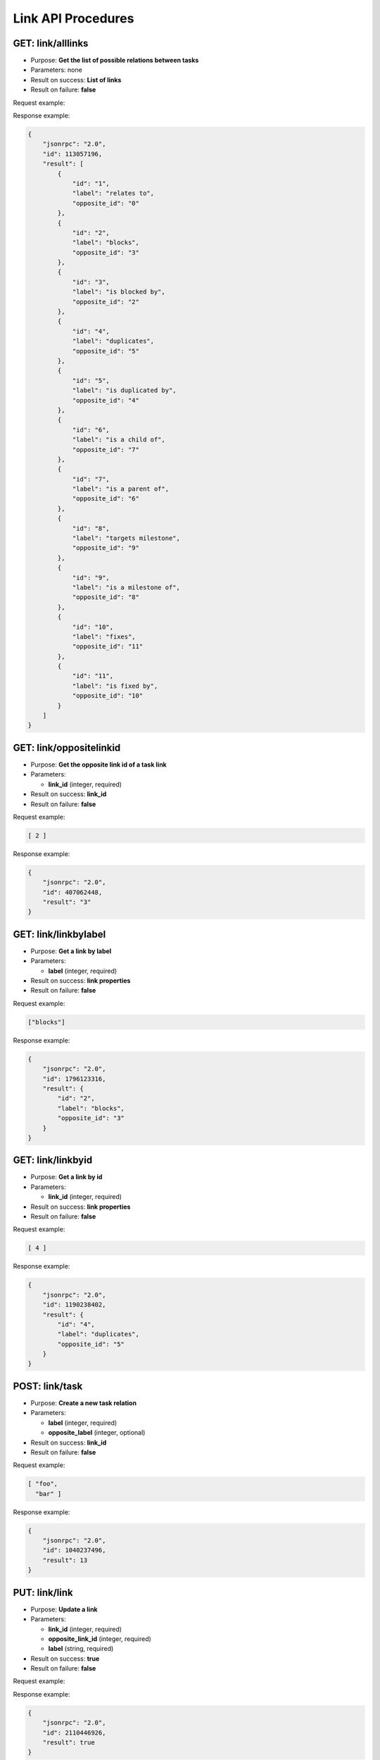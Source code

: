 Link API Procedures
===================


GET: link/alllinks
-----------

-  Purpose: **Get the list of possible relations between tasks**
-  Parameters: none
-  Result on success: **List of links**
-  Result on failure: **false**

Request example:

.. code:: json


Response example:

.. code:: json

    {
        "jsonrpc": "2.0",
        "id": 113057196,
        "result": [
            {
                "id": "1",
                "label": "relates to",
                "opposite_id": "0"
            },
            {
                "id": "2",
                "label": "blocks",
                "opposite_id": "3"
            },
            {
                "id": "3",
                "label": "is blocked by",
                "opposite_id": "2"
            },
            {
                "id": "4",
                "label": "duplicates",
                "opposite_id": "5"
            },
            {
                "id": "5",
                "label": "is duplicated by",
                "opposite_id": "4"
            },
            {
                "id": "6",
                "label": "is a child of",
                "opposite_id": "7"
            },
            {
                "id": "7",
                "label": "is a parent of",
                "opposite_id": "6"
            },
            {
                "id": "8",
                "label": "targets milestone",
                "opposite_id": "9"
            },
            {
                "id": "9",
                "label": "is a milestone of",
                "opposite_id": "8"
            },
            {
                "id": "10",
                "label": "fixes",
                "opposite_id": "11"
            },
            {
                "id": "11",
                "label": "is fixed by",
                "opposite_id": "10"
            }
        ]
    }

GET: link/oppositelinkid
-----------------

-  Purpose: **Get the opposite link id of a task link**
-  Parameters:

   -  **link_id** (integer, required)

-  Result on success: **link_id**
-  Result on failure: **false**

Request example:

.. code:: json

     [ 2 ]

Response example:

.. code:: json

    {
        "jsonrpc": "2.0",
        "id": 407062448,
        "result": "3"
    }

GET: link/linkbylabel
--------------

-  Purpose: **Get a link by label**
-  Parameters:

   -  **label** (integer, required)

-  Result on success: **link properties**
-  Result on failure: **false**

Request example:

.. code:: json
    
  ["blocks"]

Response example:

.. code:: json

    {
        "jsonrpc": "2.0",
        "id": 1796123316,
        "result": {
            "id": "2",
            "label": "blocks",
            "opposite_id": "3"
        }
    }

GET: link/linkbyid
-----------

-  Purpose: **Get a link by id**
-  Parameters:

   -  **link_id** (integer, required)

-  Result on success: **link properties**
-  Result on failure: **false**

Request example:

.. code:: json
   
  [ 4 ]

Response example:

.. code:: json

    {
        "jsonrpc": "2.0",
        "id": 1190238402,
        "result": {
            "id": "4",
            "label": "duplicates",
            "opposite_id": "5"
        }
    }

POST: link/task
----------

-  Purpose: **Create a new task relation**
-  Parameters:

   -  **label** (integer, required)
   -  **opposite_label** (integer, optional)

-  Result on success: **link_id**
-  Result on failure: **false**

Request example:

.. code:: json

     [ "foo",
       "bar" ]

Response example:

.. code:: json

    {
        "jsonrpc": "2.0",
        "id": 1040237496,
        "result": 13
    }

PUT: link/link
----------

-  Purpose: **Update a link**
-  Parameters:

   -  **link_id** (integer, required)
   -  **opposite_link_id** (integer, required)
   -  **label** (string, required)

-  Result on success: **true**
-  Result on failure: **false**

Request example:

.. code:: json
          [
            "14",
            "12",
            "boo"
                 ]

Response example:

.. code:: json

    {
        "jsonrpc": "2.0",
        "id": 2110446926,
        "result": true
    }

DELTE: link/link
----------

-  Purpose: **Remove a link**
-  Parameters:

   -  **link_id** (integer, required)

-  Result on success: **true**
-  Result on failure: **false**

Request example:

.. code:: json

     ["14"]

Response example:

.. code:: json

    {
        "jsonrpc": "2.0",
        "id": 2136522739,
        "result": true
    }
